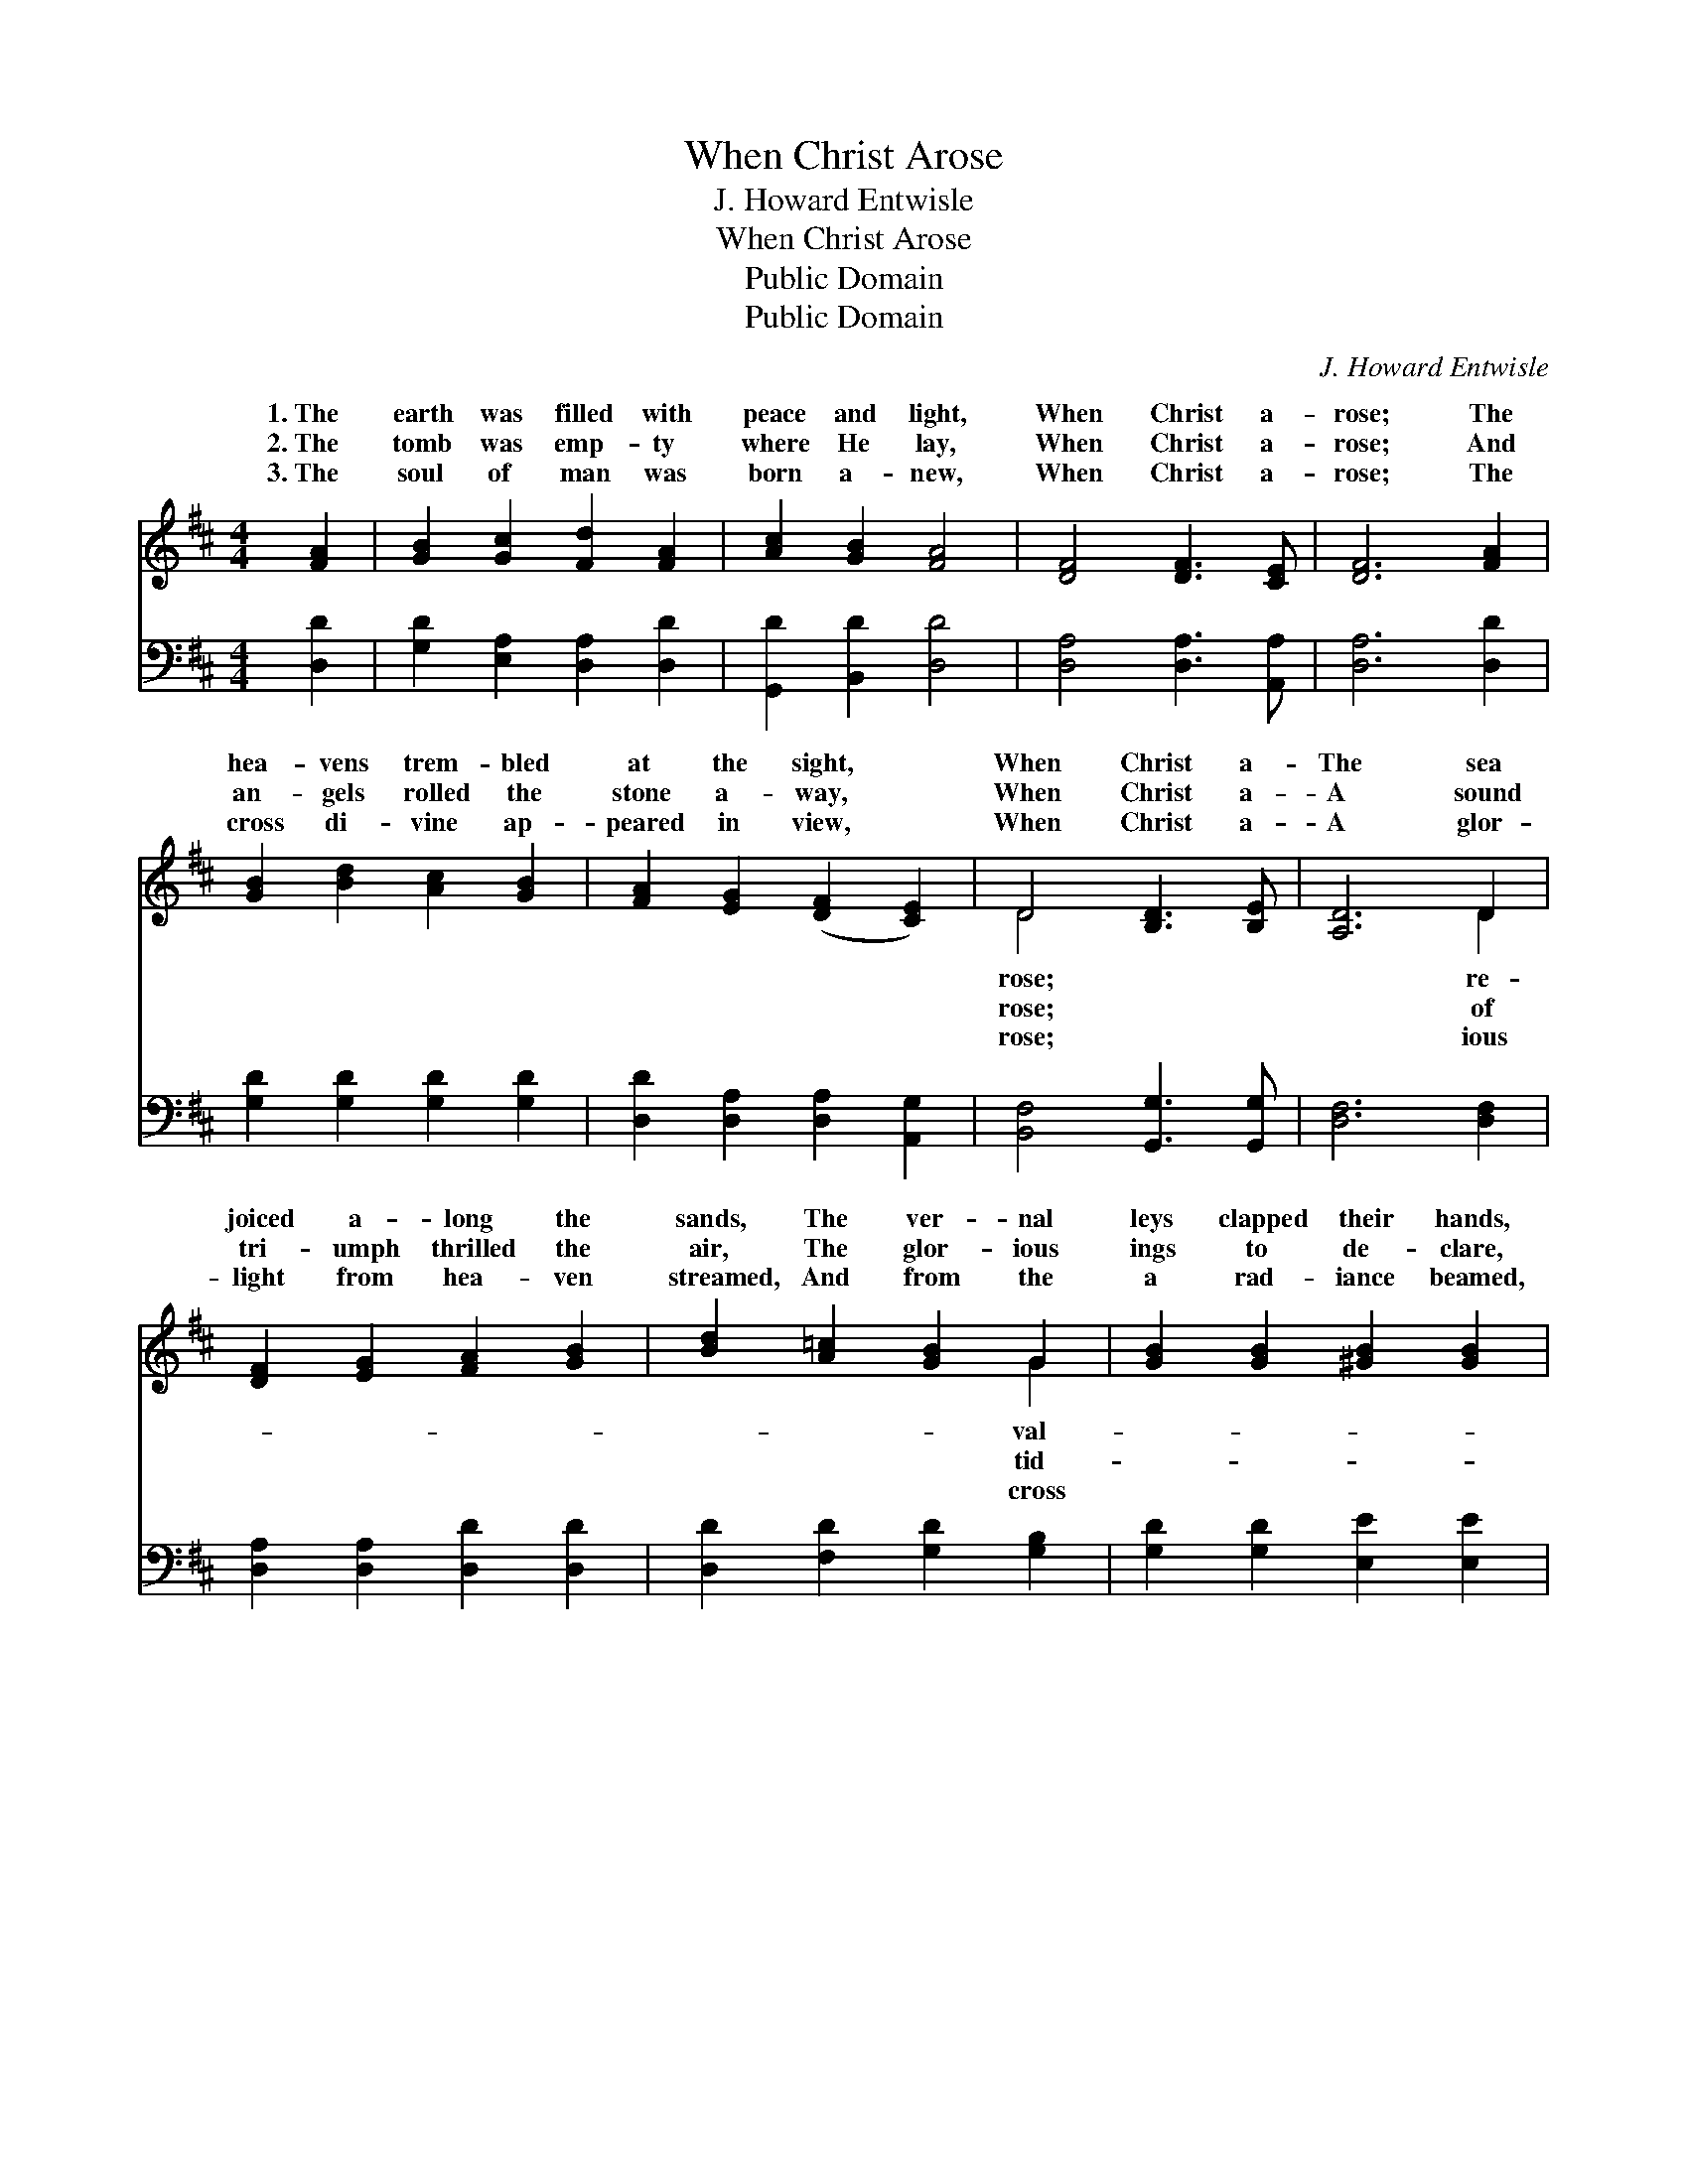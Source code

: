 X:1
T:When Christ Arose
T:J. Howard Entwisle
T:When Christ Arose
T:Public Domain
T:Public Domain
C:J. Howard Entwisle
Z:Public Domain
%%score ( 1 2 ) ( 3 4 )
L:1/8
M:4/4
K:D
V:1 treble 
V:2 treble 
V:3 bass 
V:4 bass 
V:1
 [FA]2 | [GB]2 [Gc]2 [Fd]2 [FA]2 | [Ac]2 [GB]2 [FA]4 | [DF]4 [DF]3 [CE] | [DF]6 [FA]2 | %5
w: 1.~The|earth was filled with|peace and light,|When Christ a-|rose; The|
w: 2.~The|tomb was emp- ty|where He lay,|When Christ a-|rose; And|
w: 3.~The|soul of man was|born a- new,|When Christ a-|rose; The|
 [GB]2 [Bd]2 [Ac]2 [GB]2 | [FA]2 [EG]2 ([DF]2 [CE]2) | D4 [B,D]3 [B,E] | [A,D]6 D2 | %9
w: hea- vens trem- bled|at the sight, *|When Christ a-|The sea|
w: an- gels rolled the|stone a- way, *|When Christ a-|A sound|
w: cross di- vine ap-|peared in view, *|When Christ a-|A glor-|
 [DF]2 [EG]2 [FA]2 [GB]2 | [Bd]2 [A=c]2 [GB]2 G2 | [GB]2 [GB]2 [^GB]2 [GB]2 | %12
w: joiced a- long the|sands, The ver- nal|leys clapped their hands,|
w: tri- umph thrilled the|air, The glor- ious|ings to de- clare,|
w: light from hea- ven|streamed, And from the|a rad- iance beamed,|
 [^Ge]2 [Gd]2 [Ac]2 A2 | [AB]2 [Ac]2 [Ad]2 [Af]2 | [Ge]2 [Gd]2 (c2 B2) | [FA]4 [Ge]3 [Gc] | %16
w: The moun- tains sang,|all the lands, When|Christ a- rose. *||
w: And there was glad-|ev- ’ry- where, When|Christ a- rose. *||
w: For ev- ’ry spir-|was re- deemed, When|Christ a- rose. *||
 [Fd]6 |] %17
w: |
w: |
w: |
V:2
 x2 | x8 | x8 | x8 | x8 | x8 | x8 | D4 x4 | x6 D2 | x8 | x6 G2 | x8 | x6 A2 | x8 | x4 ^E4 | x8 | %16
w: |||||||rose;|re-||val-||and||||
w: |||||||rose;|of||tid-||ness||||
w: |||||||rose;|ious||cross||it||||
 x6 |] %17
w: |
w: |
w: |
V:3
 [D,D]2 | [G,D]2 [E,A,]2 [D,A,]2 [D,D]2 | [G,,D]2 [B,,D]2 [D,D]4 | [D,A,]4 [D,A,]3 [A,,A,] | %4
 [D,A,]6 [D,D]2 | [G,D]2 [G,D]2 [G,D]2 [G,D]2 | [D,D]2 [D,A,]2 [D,A,]2 [A,,G,]2 | %7
 [B,,F,]4 [G,,G,]3 [G,,G,] | [D,F,]6 [D,F,]2 | [D,A,]2 [D,A,]2 [D,D]2 [D,D]2 | %10
 [D,D]2 [F,D]2 [G,D]2 [G,B,]2 | [G,D]2 [G,D]2 [E,E]2 [E,E]2 | [E,B,]2 [E,E]2 [A,E]2 [A,C]2 | %13
 [A,D]2 [G,E]2 [F,D]2 [D,D]2 | [G,B,]2 [G,B,]2 (C2 D2) | [A,D]4 [A,C]3 [A,,A,] | [D,A,]6 |] %17
V:4
 x2 | x8 | x8 | x8 | x8 | x8 | x8 | x8 | x8 | x8 | x8 | x8 | x8 | x8 | x4 ^G,4 | x8 | x6 |] %17

